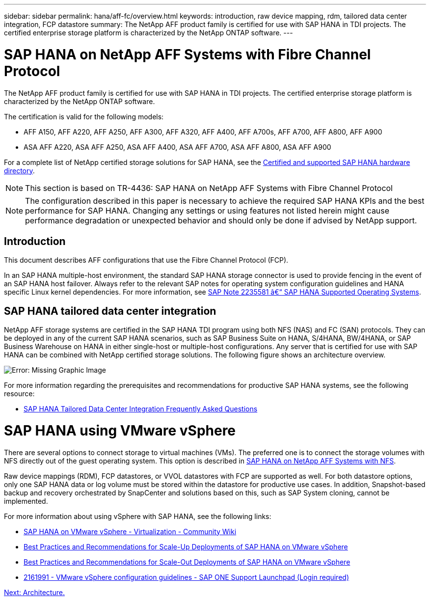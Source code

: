 ---
sidebar: sidebar
permalink: hana/aff-fc/overview.html
keywords: introduction, raw device mapping, rdm, tailored data center integration, FCP datastore
summary: The NetApp AFF product family is certified for use with SAP HANA in TDI projects. The certified enterprise storage platform is characterized by the NetApp ONTAP software.
---

= SAP HANA on NetApp AFF Systems with Fibre Channel Protocol
:hardbreaks:
:nofooter:
:icons: font
:linkattrs:
:imagesdir: ./../media/

[.lead]
The NetApp AFF product family is certified for use with SAP HANA in TDI projects. The certified enterprise storage platform is characterized by the NetApp ONTAP software.

The certification is valid for the following models:

* AFF A150, AFF A220, AFF A250, AFF A300, AFF A320, AFF A400, AFF A700s, AFF A700, AFF A800, AFF A900
* ASA AFF A220, ASA AFF A250, ASA AFF A400, ASA AFF A700, ASA AFF A800, ASA AFF A900

For a complete list of NetApp certified storage solutions for SAP HANA, see the https://www.sap.com/dmc/exp/2014-09-02-hana-hardware/enEN/#/solutions?filters=v:deCertified;ve:13[Certified and supported SAP HANA hardware directory^].

[NOTE]
This section is based on TR-4436: SAP HANA on NetApp AFF Systems with Fibre Channel Protocol
[NOTE]
The configuration described in this paper is necessary to achieve the required SAP HANA KPIs and the best performance for SAP HANA. Changing any settings or using features not listed herein might cause performance degradation or unexpected behavior and should only be done if advised by NetApp support.

== Introduction
This document describes AFF configurations that use the Fibre Channel Protocol (FCP).

In an SAP HANA multiple-host environment, the standard SAP HANA storage connector is used to provide fencing in the event of an SAP HANA host failover. Always refer to the relevant SAP notes for operating system configuration guidelines and HANA specific Linux kernel dependencies. For more information, see https://launchpad.support.sap.com/[SAP Note 2235581 â€“ SAP HANA Supported Operating Systems^].

== SAP HANA tailored data center integration

NetApp AFF storage systems are certified in the SAP HANA TDI program using both NFS (NAS) and FC (SAN) protocols. They can be deployed in any of the current SAP HANA scenarios, such as SAP Business Suite on HANA, S/4HANA, BW/4HANA, or SAP Business Warehouse on HANA in either single-host or multiple-host configurations. Any server that is certified for use with SAP HANA can be combined with NetApp certified storage solutions. The following figure shows an architecture overview.

image:image1.png[Error: Missing Graphic Image]

For more information regarding the prerequisites and recommendations for productive SAP HANA systems, see the following resource:

* http://go.sap.com/documents/2016/05/e8705aae-717c-0010-82c7-eda71af511fa.html[SAP HANA Tailored Data Center Integration Frequently Asked Questions^]

= SAP HANA using VMware vSphere

There are several options to connect storage to virtual machines (VMs). The preferred one is to connect the storage volumes with NFS directly out of the guest operating system. This option is described in link:https://review.docs.netapp.com/us-en/netapp-solutions-sap_main/bp/saphana_aff_nfs_introduction.html[SAP HANA on NetApp AFF Systems with NFS].

Raw device mappings (RDM), FCP datastores, or VVOL datastores with FCP are supported as well. For both datastore options, only one SAP HANA data or log volume must be stored within the datastore for productive use cases. In addition, Snapshot-based backup and recovery orchestrated by SnapCenter and solutions based on this, such as SAP System cloning, cannot be implemented.

For more information about using vSphere with SAP HANA, see the following links:

* https://wiki.scn.sap.com/wiki/display/VIRTUALIZATION/SAP+HANA+on+VMware+vSphere[SAP HANA on VMware vSphere - Virtualization - Community Wiki^]
* http://www.vmware.com/files/pdf/SAP_HANA_on_vmware_vSphere_best_practices_guide.pdf[Best Practices and Recommendations for Scale-Up Deployments of SAP HANA on VMware vSphere^]
* http://www.vmware.com/files/pdf/sap-hana-scale-out-deployments-on-vsphere.pdf[Best Practices and Recommendations for Scale-Out Deployments of SAP HANA on VMware vSphere^]
* https://launchpad.support.sap.com/[2161991 - VMware vSphere configuration guidelines - SAP ONE Support Launchpad (Login required)^]

link:architecture.html[Next: Architecture.]
